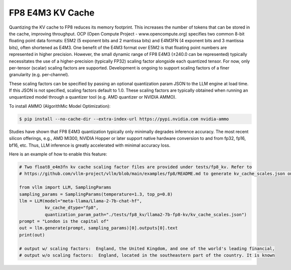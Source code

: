 .. _fp8_e4m3_kvcache:

FP8 E4M3 KV Cache
==================

Quantizing the KV cache to FP8 reduces its memory footprint. This increases the number of tokens that can be stored in the cache,
improving throughput. OCP (Open Compute Project - www.opencompute.org) specifies two common 8-bit floating point data formats: E5M2
(5 exponent bits and 2 mantissa bits) and E4M3FN (4 exponent bits and 3 mantissa bits), often shortened as E4M3. One benefit of
the E4M3 format over E5M2 is that floating point numbers are represented in higher precision. However, the small dynamic range of
FP8 E4M3 (±240.0 can be represented) typically necessitates the use of a higher-precision (typically FP32) scaling factor alongside
each quantized tensor. For now, only per-tensor (scalar) scaling factors are supported. Development is ongoing to support scaling
factors of a finer granularity (e.g. per-channel).

These scaling factors can be specified by passing an optional quantization param JSON to the LLM engine at load time. If
this JSON is not specified, scaling factors default to 1.0. These scaling factors are typically obtained when running an
unquantized model through a quantizer tool (e.g. AMD quantizer or NVIDIA AMMO).

To install AMMO (AlgorithMic Model Optimization):

.. code-block:: console

   $ pip install --no-cache-dir --extra-index-url https://pypi.nvidia.com nvidia-ammo

Studies have shown that FP8 E4M3 quantization typically only minimally degrades inference accuracy. The most recent silicon
offerings, e.g., AMD MI300, NVIDIA Hopper or later support native hardware conversion to and from fp32, fp16, bf16, etc.
Thus, LLM inference is greatly accelerated with minimal accuracy loss.


Here is an example of how to enable this feature:

.. code-block:: python

   # Two float8_e4m3fn kv cache scaling factor files are provided under tests/fp8_kv. Refer to
   # https://github.com/vllm-project/vllm/blob/main/examples/fp8/README.md to generate kv_cache_scales.json on your own.

   from vllm import LLM, SamplingParams
   sampling_params = SamplingParams(temperature=1.3, top_p=0.8)
   llm = LLM(model="meta-llama/Llama-2-7b-chat-hf",
             kv_cache_dtype="fp8",
             quantization_param_path="./tests/fp8_kv/llama2-7b-fp8-kv/kv_cache_scales.json")
   prompt = "London is the capital of"
   out = llm.generate(prompt, sampling_params)[0].outputs[0].text
   print(out)

   # output w/ scaling factors:  England, the United Kingdom, and one of the world's leading financial,
   # output w/o scaling factors:  England, located in the southeastern part of the country. It is known